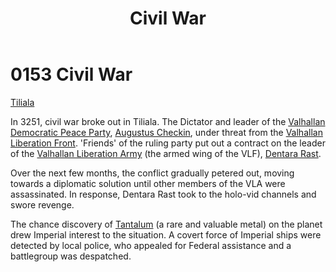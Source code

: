 :PROPERTIES:
:ID:       6be54d33-4470-47b2-8768-2b46bb51c3aa
:END:
#+title: Civil War
#+filetags: :beacon:
* 0153 Civil War
[[id:35ef7825-95ca-418d-9cc2-9e7934b351c9][Tiliala]]

In 3251, civil war broke out in Tiliala. The Dictator and leader of
the [[id:20e3598d-8ae1-4a9a-a393-c97f0771796b][Valhallan Democratic Peace Party]], [[id:20664a03-893b-40d4-b9a6-790503708121][Augustus Checkin]], under threat
from the [[id:afe3edc3-ba12-465e-b39b-eef37d37a5a3][Valhallan Liberation Front]]. 'Friends' of the ruling party put
out a contract on the leader of the [[id:09c3bc7b-96af-42e7-9a8e-385209fd1638][Valhallan Liberation Army]] (the
armed wing of the VLF), [[id:79832d10-b5db-4944-a808-e5b2f11c2cb7][Dentara Rast]].

Over the next few months, the conflict gradually petered out, moving
towards a diplomatic solution until other members of the VLA were
assassinated. In response, Dentara Rast took to the holo-vid channels
and swore revenge.

The chance discovery of [[id:d10c0435-4bc8-42ac-bea6-228d2f02604c][Tantalum]] (a rare and valuable metal) on the
planet drew Imperial interest to the situation. A covert force of
Imperial ships were detected by local police, who appealed for Federal
assistance and a battlegroup was despatched.

[[file:img/beacons/0153.png]]
